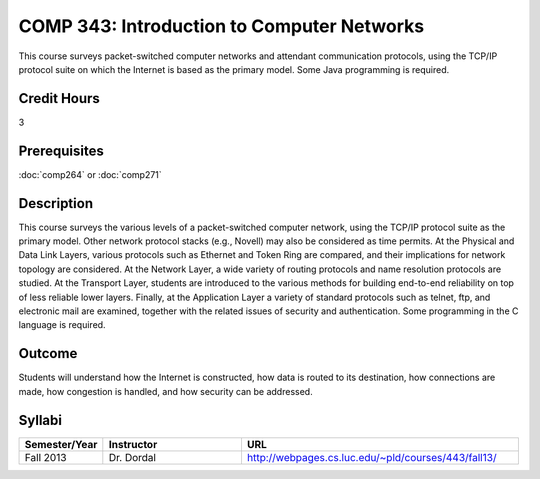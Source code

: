 .. index:: introduction to computer networks
   computer networks
   networks

COMP 343: Introduction to Computer Networks
===========================================

This course surveys packet-switched computer networks and attendant communication protocols, using the TCP/IP protocol suite on which the Internet is based as the primary model.  Some Java programming is required. 

Credit Hours
-----------------------

3

Prerequisites
------------------------------

:doc:`comp264` or :doc:`comp271`

Description
--------------------

This course surveys the various levels of a packet-switched computer
network, using the TCP/IP protocol suite as the primary model. Other
network protocol stacks (e.g., Novell) may also be considered as time
permits. At the Physical and Data Link Layers, various protocols such as
Ethernet and Token Ring are compared, and their implications for network
topology are considered. At the Network Layer, a wide variety of routing
protocols and name resolution protocols are studied. At the Transport
Layer, students are introduced to the various methods for building
end-to-end reliability on top of less reliable lower layers. Finally, at
the Application Layer a variety of standard protocols such as telnet,
ftp, and electronic mail are examined, together with the related issues
of security and authentication. Some programming in the C language is
required.

Outcome
---------

Students will understand how the Internet is constructed, how data is routed to its destination, how connections are made, how congestion is handled, and how security can be addressed.

Syllabi
----------------------

.. csv-table:: 
   	:header: "Semester/Year", "Instructor", "URL"
   	:widths: 15, 25, 50

	"Fall 2013", "Dr. Dordal", "http://webpages.cs.luc.edu/~pld/courses/443/fall13/"

